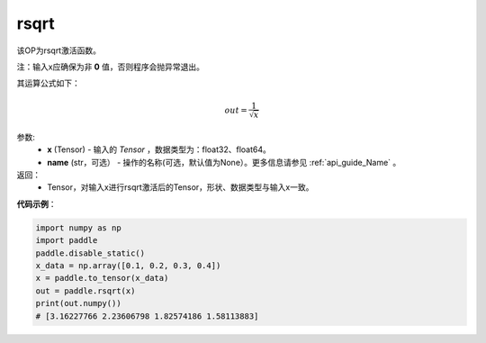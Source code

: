.. _cn_api_tensor_cn_rsqrt:

rsqrt
-------------------------------

.. py:function:: paddle.rsqrt(x, name=None)




该OP为rsqrt激活函数。

注：输入x应确保为非 **0** 值，否则程序会抛异常退出。

其运算公式如下：

.. math::
    out = \frac{1}{\sqrt{x}}


参数:
    - **x** (Tensor) - 输入的 `Tensor` ，数据类型为：float32、float64。
    - **name** (str，可选） - 操作的名称(可选，默认值为None）。更多信息请参见 :ref:`api_guide_Name` 。

返回：
    - Tensor，对输入x进行rsqrt激活后的Tensor，形状、数据类型与输入x一致。

**代码示例**：

.. code-block:: python

    import numpy as np
    import paddle
    paddle.disable_static()
    x_data = np.array([0.1, 0.2, 0.3, 0.4])
    x = paddle.to_tensor(x_data)
    out = paddle.rsqrt(x)
    print(out.numpy())
    # [3.16227766 2.23606798 1.82574186 1.58113883]

